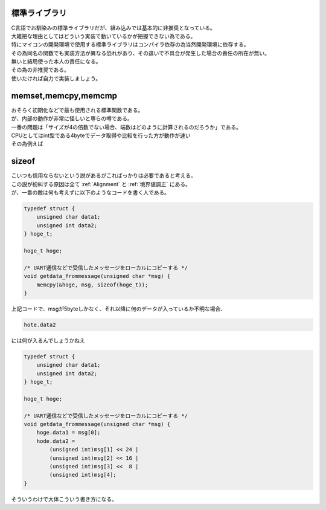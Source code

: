 .. index:: 標準ライブラリ

.. _標準ライブラリ:

標準ライブラリ
============================
| C言語でお馴染みの標準ライブラリだが、組み込みでは基本的に非推奨となっている。
| 大雑把な理由としてはどういう実装で動いているかが把握できない為である。
| 特にマイコンの開発環境で使用する標準ライブラリはコンパイラ依存の為当然開発環境に依存する。
| その為同名の関数でも実装方法が異なる恐れがあり、その違いで不具合が発生した場合の責任の所在が無い。
| 無いと結局使った本人の責任になる。
| その為の非推奨である。
| 使いたければ自力で実装しましょう。

.. index:: memset, memcpy, memcmp

.. _memset:
.. _memcpy:
.. _memcmp:

memset,memcpy,memcmp
============================
| おそらく初期化などで最も使用される標準関数である。
| が、内部の動作が非常に怪しいと専らの噂である。
| 一番の問題は「サイズが4の倍数でない場合、端数はどのように計算されるのだろうか」である。
| CPUとしてはint型である4byteでデータ取得や比較を行った方が動作が速い
| その為例えば


.. index:: sizeof

.. _sizeof:

sizeof
============================
| こいつも信用ならないという説があるがこればっかりは必要であると考える。
| この説が紛糾する原因は全て :ref:`Alignment` と :ref:`境界値調正`  にある。
| が、一番の敵は何も考えずに以下のようなコードを書く人である。

.. code-block:: c

    typedef struct {
        unsigned char data1;
        unsigned int data2;
    } hoge_t;

    hoge_t hoge;

    /* UART通信などで受信したメッセージをローカルにコピーする */
    void getdata_frommessage(unsigned char *msg) {
        memcpy(&hoge, msg, sizeof(hoge_t));
    }

| 上記コードで、msgが5byteしかなく、それ以降に何のデータが入っているか不明な場合、

.. code-block:: c

    hote.data2

| には何が入るんでしょうかねえ

.. code-block:: c

    typedef struct {
        unsigned char data1;
        unsigned int data2;
    } hoge_t;

    hoge_t hoge;

    /* UART通信などで受信したメッセージをローカルにコピーする */
    void getdata_frommessage(unsigned char *msg) {
        hoge.data1 = msg[0];
        hode.data2 =
            (unsigned int)msg[1] << 24 |
            (unsigned int)msg[2] << 16 |
            (unsigned int)msg[3] <<  8 |
            (unsigned int)msg[4];
    }

| そういうわけで大体こういう書き方になる。
